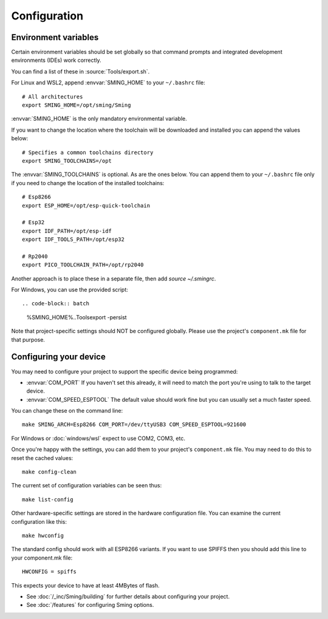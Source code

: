 Configuration
=============

.. highlight:: bash

Environment variables
---------------------

Certain environment variables should be set globally so that command prompts
and integrated development environments (IDEs) work correctly.

You can find a list of these in :source:`Tools/export.sh`.

For Linux and WSL2, append :envvar:`SMING_HOME` to your ``~/.bashrc`` file::

   # All architectures
   export SMING_HOME=/opt/sming/Sming
   
:envvar:`SMING_HOME` is the only mandatory environmental variable.

If you want to change the location where the toolchain will be downloaded and installed you can append the values below::
	
   # Specifies a common toolchains directory
   export SMING_TOOLCHAINS=/opt
   
The :envvar:`SMING_TOOLCHAINS` is optional. As are the ones below. You can append them to your ``~/.bashrc`` file only
if you need to change the location of the installed toolchains::
  
   # Esp8266
   export ESP_HOME=/opt/esp-quick-toolchain

   # Esp32
   export IDF_PATH=/opt/esp-idf
   export IDF_TOOLS_PATH=/opt/esp32

   # Rp2040
   export PICO_TOOLCHAIN_PATH=/opt/rp2040

Another approach is to place these in a separate file, then add `source ~/.smingrc`.

For Windows, you can use the provided script::

.. code-block:: batch

   %SMING_HOME%\..\Tools\export -persist

Note that project-specific settings should NOT be configured globally.
Please use the project's ``component.mk`` file for that purpose.


Configuring your device
-----------------------

You may need to configure your project to support the specific device being programmed:

* :envvar:`COM_PORT` If you haven't set this already, it will need to match the port you're using to talk to the target device.
* :envvar:`COM_SPEED_ESPTOOL` The default value should work fine but you can usually set a much faster speed.

You can change these on the command line::

   make SMING_ARCH=Esp8266 COM_PORT=/dev/ttyUSB3 COM_SPEED_ESPTOOL=921600

For Windows or :doc:`windows/wsl` expect to use COM2, COM3, etc.

Once you're happy with the settings, you can add them to your project's ``component.mk`` file.
You may need to do this to reset the cached values::

   make config-clean

The current set of configuration variables can be seen thus::

   make list-config

Other hardware-specific settings are stored in the hardware configuration file.
You can examine the current configuration like this::

   make hwconfig

The standard config should work with all ESP8266 variants.
If you want to use SPIFFS then you should add this line to your component.mk file::

   HWCONFIG = spiffs

This expects your device to have at least 4MBytes of flash.

* See :doc:`/_inc/Sming/building` for further details about configuring your project.
* See :doc:`/features` for configuring Sming options.

